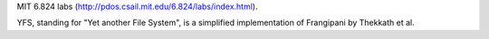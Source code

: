 MIT 6.824 labs (http://pdos.csail.mit.edu/6.824/labs/index.html).

YFS, standing for "Yet another File System", is a simplified implementation of Frangipani by Thekkath et al.
